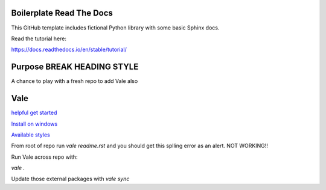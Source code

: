 Boilerplate Read The Docs
==========================

This GitHub template includes fictional Python library
with some basic Sphinx docs.

Read the tutorial here:

https://docs.readthedocs.io/en/stable/tutorial/


Purpose BREAK HEADING STYLE
===========================

A chance to play with a fresh repo to add Vale also

Vale
====

`helpful get started <https://passo.uno/posts/first-steps-with-the-vale-prose-linter>`_

`Install on windows <https://docsy-site.netlify.app/docs/vale/install-vale>`_

`Available styles <https://github.com/errata-ai/packages#available-styles>`_


From root of repo run `vale readme.rst` and you should get this splling error as an alert. NOT WORKING!!

Run Vale across repo with:

`vale .`

Update those external packages with
`vale sync`
